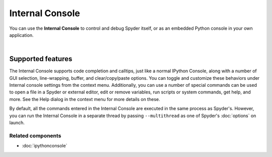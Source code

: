 ################
Internal Console
################

You can use the **Internal Console** to control and debug Spyder itself, or as an embedded Python console in your own application.

.. image:: images/internal_console/internal_console_standard.png
   :alt: Spyder Internal Console, with error messages and command output shown

|


Supported features
==================

The Internal Console supports code completion and calltips, just like a normal IPython Console, along with a number of GUI selection, line-wrapping, buffer, and clear/copy/paste options.
You can toggle and customize these behaviors under Internal console settings from the context menu.
Additionally, you can use a number of special commands can be used to open a file in a Spyder or external editor, edit or remove variables, run scripts or system commands, get help, and more.
See the Help dialog in the context menu for more details on these.

By default, all the commands entered in the Internal Console are executed in the same process as Spyder's.
However, you can run the Internal Console in a separate thread by passing ``--multithread`` as one of Spyder's :doc:`options` on launch.


Related components
~~~~~~~~~~~~~~~~~~

* :doc:`ipythonconsole`
